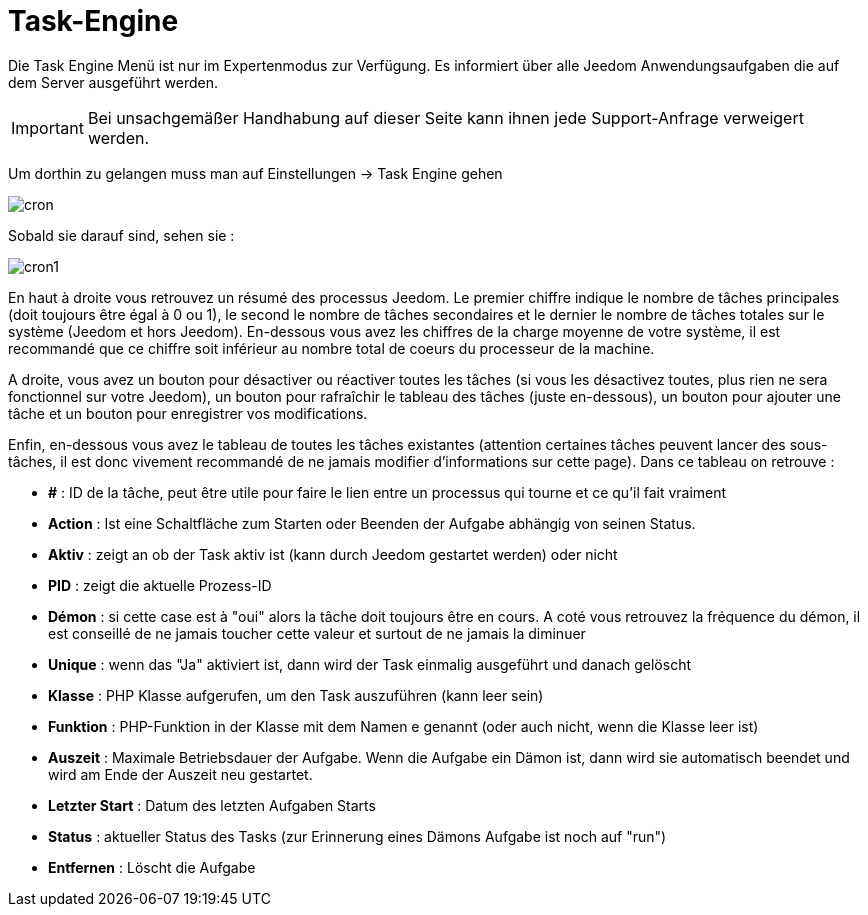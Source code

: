 = Task-Engine

Die Task Engine Menü ist nur im Expertenmodus zur Verfügung. Es informiert über alle Jeedom Anwendungsaufgaben die auf dem Server ausgeführt werden.

[IMPORTANT]
Bei unsachgemäßer Handhabung auf dieser Seite kann ihnen jede Support-Anfrage verweigert werden.

Um dorthin zu gelangen muss man auf Einstellungen -> Task Engine gehen  

image::../images/cron.JPG[]

Sobald sie darauf sind, sehen sie :

image::../images/cron1.JPG[]

En haut à droite vous retrouvez un résumé des processus Jeedom. Le premier chiffre indique le nombre de tâches principales (doit toujours être égal à 0 ou 1), le second le nombre de tâches secondaires et le dernier le nombre de tâches totales sur le système (Jeedom et hors Jeedom).
En-dessous vous avez les chiffres de la charge moyenne de votre système, il est recommandé que ce chiffre soit inférieur au nombre total de coeurs du processeur de la machine.

A droite, vous avez un bouton pour désactiver ou réactiver toutes les tâches (si vous les désactivez toutes, plus rien ne sera fonctionnel sur votre Jeedom), un bouton pour rafraîchir le tableau des tâches (juste en-dessous), un bouton pour ajouter une tâche et un bouton pour enregistrer vos modifications.

Enfin, en-dessous vous avez le tableau de toutes les tâches existantes (attention certaines tâches peuvent lancer des sous-tâches, il est donc vivement recommandé de ne jamais modifier d'informations sur cette page). Dans ce tableau on retrouve : 

* *#* : ID de la tâche, peut être utile pour faire le lien entre un processus qui tourne et ce qu'il fait vraiment
* *Action* : Ist eine Schaltfläche zum Starten oder Beenden der Aufgabe abhängig von seinen Status.
* *Aktiv* : zeigt an ob der Task aktiv ist (kann durch Jeedom gestartet werden) oder nicht
* *PID* : zeigt die aktuelle Prozess-ID
* *Démon* : si cette case est à "oui" alors la tâche doit toujours être en cours. A coté vous retrouvez la fréquence du démon, il est conseillé de ne jamais toucher cette valeur et surtout de ne jamais la diminuer
* *Unique* : wenn das "Ja" aktiviert ist, dann wird der Task einmalig ausgeführt und danach gelöscht
* *Klasse* : PHP Klasse aufgerufen, um den Task auszuführen (kann leer sein)
* *Funktion* : PHP-Funktion in der Klasse mit dem Namen e genannt (oder auch nicht, wenn die Klasse leer ist) 
* *Auszeit* : Maximale Betriebsdauer der Aufgabe. Wenn die Aufgabe ein Dämon ist, dann wird sie automatisch beendet und wird am Ende der Auszeit neu gestartet.
* *Letzter Start* : Datum des letzten Aufgaben Starts   
* *Status* : aktueller Status des Tasks (zur Erinnerung eines Dämons Aufgabe ist noch auf "run")
* *Entfernen* : Löscht die Aufgabe